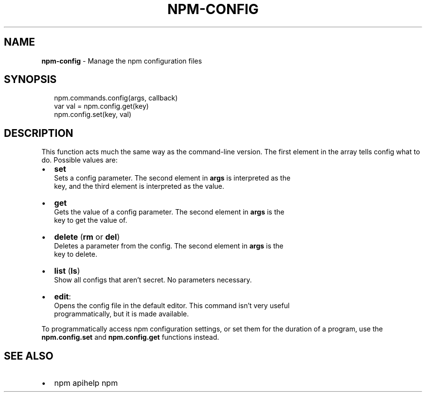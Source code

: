 .TH "NPM\-CONFIG" "3" "May 2016" "" ""
.SH "NAME"
\fBnpm-config\fR \- Manage the npm configuration files
.SH SYNOPSIS
.P
.RS 2
.nf
npm\.commands\.config(args, callback)
var val = npm\.config\.get(key)
npm\.config\.set(key, val)
.fi
.RE
.SH DESCRIPTION
.P
This function acts much the same way as the command\-line version\.  The first
element in the array tells config what to do\. Possible values are:
.RS 0
.IP \(bu 2
\fBset\fP
  Sets a config parameter\.  The second element in \fBargs\fP is interpreted as the
  key, and the third element is interpreted as the value\.
.IP \(bu 2
\fBget\fP
  Gets the value of a config parameter\. The second element in \fBargs\fP is the
  key to get the value of\.
.IP \(bu 2
\fBdelete\fP (\fBrm\fP or \fBdel\fP)
  Deletes a parameter from the config\. The second element in \fBargs\fP is the
  key to delete\.
.IP \(bu 2
\fBlist\fP (\fBls\fP)
  Show all configs that aren't secret\. No parameters necessary\.
.IP \(bu 2
\fBedit\fP:
  Opens the config file in the default editor\. This command isn't very useful
  programmatically, but it is made available\.

.RE
.P
To programmatically access npm configuration settings, or set them for
the duration of a program, use the \fBnpm\.config\.set\fP and \fBnpm\.config\.get\fP
functions instead\.
.SH SEE ALSO
.RS 0
.IP \(bu 2
npm apihelp npm

.RE

